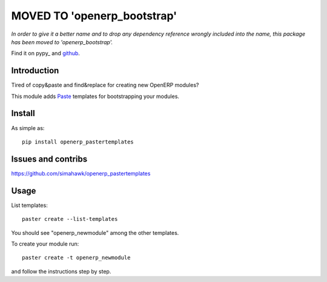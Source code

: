 ==================================
**MOVED TO 'openerp_bootstrap'**
==================================

*In order to give it a better name and to drop any dependency reference wrongly included into the name, 
this package has been moved to 'openerp_bootstrap'.*

Find it on pypy_ and github_.

.. _pypi: http://pypi.python.org/pypi/openerp_bootstrap 
.. _github: https://github.com/simahawk/openerp_bootstrap


Introduction
============

Tired of copy&paste and find&replace for creating new OpenERP modules?

This module adds Paste_ templates for bootstrapping your modules.

Install
=======

As simple as::

	pip install openerp_pastertemplates

Issues and contribs
===================

https://github.com/simahawk/openerp_pastertemplates


Usage
=====

List templates::

    paster create --list-templates

You should see "openerp_newmodule" among the other templates.

To create your module run::

    paster create -t openerp_newmodule

and follow the instructions step by step.


.. _Paste: http://pythonpaste.org/script/
